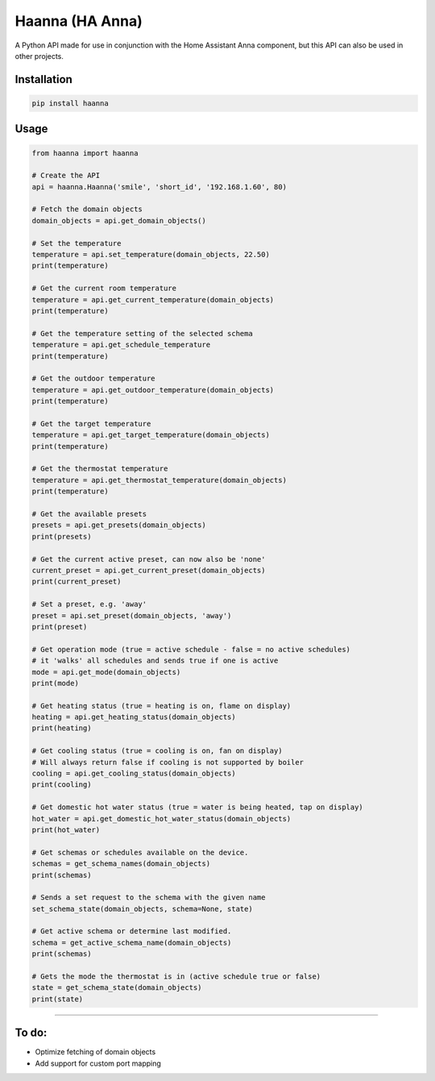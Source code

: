Haanna (HA Anna)
----------------
A Python API made for use in conjunction with the Home Assistant Anna component, but this API can also be used in other projects.

Installation
""""""""""""
.. code-block:: bash

  pip install haanna

..

Usage
"""""

.. code-block:: python3

  from haanna import haanna

  # Create the API
  api = haanna.Haanna('smile', 'short_id', '192.168.1.60', 80)

  # Fetch the domain objects
  domain_objects = api.get_domain_objects()

  # Set the temperature
  temperature = api.set_temperature(domain_objects, 22.50)
  print(temperature)

  # Get the current room temperature
  temperature = api.get_current_temperature(domain_objects)
  print(temperature)
  
  # Get the temperature setting of the selected schema
  temperature = api.get_schedule_temperature
  print(temperature)

  # Get the outdoor temperature
  temperature = api.get_outdoor_temperature(domain_objects)
  print(temperature)

  # Get the target temperature
  temperature = api.get_target_temperature(domain_objects)
  print(temperature)
  
  # Get the thermostat temperature
  temperature = api.get_thermostat_temperature(domain_objects)
  print(temperature)

  # Get the available presets
  presets = api.get_presets(domain_objects)
  print(presets)

  # Get the current active preset, can now also be 'none'
  current_preset = api.get_current_preset(domain_objects)
  print(current_preset)

  # Set a preset, e.g. 'away'
  preset = api.set_preset(domain_objects, 'away')
  print(preset)

  # Get operation mode (true = active schedule - false = no active schedules)
  # it 'walks' all schedules and sends true if one is active
  mode = api.get_mode(domain_objects)
  print(mode)

  # Get heating status (true = heating is on, flame on display)
  heating = api.get_heating_status(domain_objects)
  print(heating)
  
  # Get cooling status (true = cooling is on, fan on display)
  # Will always return false if cooling is not supported by boiler
  cooling = api.get_cooling_status(domain_objects)
  print(cooling)

  # Get domestic hot water status (true = water is being heated, tap on display)
  hot_water = api.get_domestic_hot_water_status(domain_objects)
  print(hot_water)
  
  # Get schemas or schedules available on the device.
  schemas = get_schema_names(domain_objects)
  print(schemas)

  # Sends a set request to the schema with the given name
  set_schema_state(domain_objects, schema=None, state)

  # Get active schema or determine last modified.
  schema = get_active_schema_name(domain_objects)
  print(schemas)

  # Gets the mode the thermostat is in (active schedule true or false)
  state = get_schema_state(domain_objects)
  print(state)
""""


To do:
""""""
- Optimize fetching of domain objects
- Add support for custom port mapping
